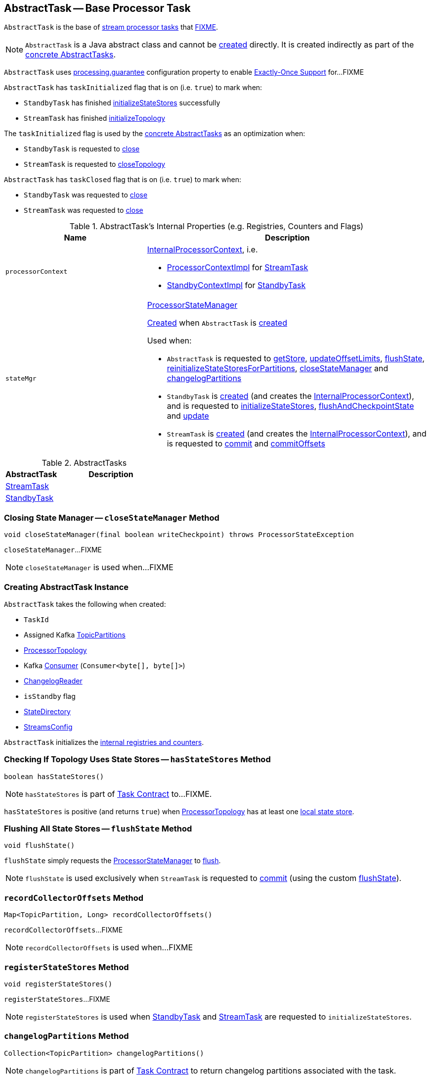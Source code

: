 == [[AbstractTask]] AbstractTask -- Base Processor Task

`AbstractTask` is the base of <<implementations, stream processor tasks>> that <<FIXME, FIXME>>.

NOTE: `AbstractTask` is a Java abstract class and cannot be <<creating-instance, created>> directly. It is created indirectly as part of the <<implementations, concrete AbstractTasks>>.

[[eosEnabled]]
`AbstractTask` uses link:kafka-streams-properties.adoc#processing.guarantee[processing.guarantee] configuration property to enable link:kafka-streams-exactly-once-support-eos.adoc[Exactly-Once Support] for...FIXME

[[taskInitialized]]
`AbstractTask` has `taskInitialized` flag that is on (i.e. `true`) to mark when:

* `StandbyTask` has finished link:kafka-streams-StandbyTask.adoc#initializeStateStores[initializeStateStores] successfully

* `StreamTask` has finished link:kafka-streams-StreamTask.adoc#initializeTopology[initializeTopology]

The `taskInitialized` flag is used by the <<implementations, concrete AbstractTasks>> as an optimization when:

* `StandbyTask` is requested to link:kafka-streams-StandbyTask.adoc#close[close]

* `StreamTask` is requested to link:kafka-streams-StreamTask.adoc#closeTopology[closeTopology]

[[taskClosed]]
`AbstractTask` has `taskClosed` flag that is on (i.e. `true`) to mark when:

* `StandbyTask` was requested to link:kafka-streams-StandbyTask.adoc#close[close]

* `StreamTask` was requested to link:kafka-streams-StreamTask.adoc#close[close]

[[internal-registries]]
.AbstractTask's Internal Properties (e.g. Registries, Counters and Flags)
[cols="1m,2",options="header",width="100%"]
|===
| Name
| Description

| processorContext
a| [[processorContext]] <<kafka-streams-InternalProcessorContext.adoc#, InternalProcessorContext>>, i.e.

* <<kafka-streams-ProcessorContextImpl.adoc#, ProcessorContextImpl>> for <<kafka-streams-StreamTask.adoc#, StreamTask>>

* <<kafka-streams-StandbyContextImpl.adoc#, StandbyContextImpl>> for <<kafka-streams-StandbyTask.adoc#, StandbyTask>>

| stateMgr
a| [[stateMgr]] <<kafka-streams-ProcessorStateManager.adoc#, ProcessorStateManager>>

<<kafka-streams-ProcessorStateManager.adoc#creating-instance, Created>> when `AbstractTask` is <<creating-instance, created>>

Used when:

* `AbstractTask` is requested to <<getStore, getStore>>, <<updateOffsetLimits, updateOffsetLimits>>, <<flushState, flushState>>, <<reinitializeStateStoresForPartitions, reinitializeStateStoresForPartitions>>, <<closeStateManager, closeStateManager>> and <<changelogPartitions, changelogPartitions>>

* `StandbyTask` is <<kafka-streams-StandbyTask.adoc#creating-instance, created>> (and creates the <<processorContext, InternalProcessorContext>>), and is requested to <<kafka-streams-StandbyTask.adoc#initializeStateStores, initializeStateStores>>, <<kafka-streams-StandbyTask.adoc#flushAndCheckpointState, flushAndCheckpointState>> and <<kafka-streams-StandbyTask.adoc#update, update>>

* `StreamTask` is <<kafka-streams-StreamTask.adoc#creating-instance, created>> (and creates the <<processorContext, InternalProcessorContext>>), and is requested to <<kafka-streams-StreamTask.adoc#commit, commit>> and <<kafka-streams-StreamTask.adoc#commitOffsets, commitOffsets>>
|===

[[implementations]]
.AbstractTasks
[cols="1,2",options="header",width="100%"]
|===
| AbstractTask
| Description

| link:kafka-streams-StreamTask.adoc[StreamTask]
| [[StreamTask]]

| link:kafka-streams-StandbyTask.adoc[StandbyTask]
| [[StandbyTask]]
|===

=== [[closeStateManager]] Closing State Manager -- `closeStateManager` Method

[source, java]
----
void closeStateManager(final boolean writeCheckpoint) throws ProcessorStateException
----

`closeStateManager`...FIXME

NOTE: `closeStateManager` is used when...FIXME

=== [[creating-instance]] Creating AbstractTask Instance

`AbstractTask` takes the following when created:

* [[id]] `TaskId`
* [[partitions]] Assigned Kafka https://kafka.apache.org/20/javadoc/org/apache/kafka/common/TopicPartition.html[TopicPartitions]
* [[topology]] <<kafka-streams-ProcessorTopology.adoc#, ProcessorTopology>>
* [[consumer]] Kafka https://kafka.apache.org/20/javadoc/org/apache/kafka/clients/consumer/KafkaConsumer.html[Consumer] (`Consumer<byte[], byte[]>`)
* [[changelogReader]] <<kafka-streams-ChangelogReader.adoc#, ChangelogReader>>
* [[isStandby]] `isStandby` flag
* [[stateDirectory]] <<kafka-streams-StateDirectory.adoc#, StateDirectory>>
* [[config]] <<kafka-streams-StreamsConfig.adoc#, StreamsConfig>>

`AbstractTask` initializes the <<internal-registries, internal registries and counters>>.

=== [[hasStateStores]] Checking If Topology Uses State Stores -- `hasStateStores` Method

[source, java]
----
boolean hasStateStores()
----

NOTE: `hasStateStores` is part of link:kafka-streams-Task.adoc#hasStateStores[Task Contract] to...FIXME.

`hasStateStores` is positive (and returns `true`) when <<topology, ProcessorTopology>> has at least one link:kafka-streams-ProcessorTopology.adoc#stateStores[local state store].

=== [[flushState]] Flushing All State Stores -- `flushState` Method

[source, java]
----
void flushState()
----

`flushState` simply requests the <<stateMgr, ProcessorStateManager>> to <<kafka-streams-ProcessorStateManager.adoc#flush, flush>>.

NOTE: `flushState` is used exclusively when `StreamTask` is requested to <<kafka-streams-StreamTask.adoc#commit, commit>> (using the custom <<kafka-streams-StreamTask.adoc#flushState, flushState>>).

=== [[recordCollectorOffsets]] `recordCollectorOffsets` Method

[source, java]
----
Map<TopicPartition, Long> recordCollectorOffsets()
----

`recordCollectorOffsets`...FIXME

NOTE: `recordCollectorOffsets` is used when...FIXME

=== [[registerStateStores]] `registerStateStores` Method

[source, java]
----
void registerStateStores()
----

`registerStateStores`...FIXME

NOTE: `registerStateStores` is used when <<kafka-streams-StandbyTask.adoc#initializeStateStores, StandbyTask>> and <<kafka-streams-StreamTask.adoc#initializeStateStores, StreamTask>> are requested to `initializeStateStores`.

=== [[changelogPartitions]] `changelogPartitions` Method

[source, java]
----
Collection<TopicPartition> changelogPartitions()
----

NOTE: `changelogPartitions` is part of <<kafka-streams-Task.adoc#changelogPartitions, Task Contract>> to return changelog partitions associated with the task.

`changelogPartitions` simply requests the <<stateMgr, ProcessorStateManager>> to give the <<kafka-streams-ProcessorStateManager.adoc#changelogPartitions, changelogPartitions>> and returns them.

=== [[getStore]] Accessing State Store by Name -- `getStore` Method

[source, java]
----
StateStore getStore(final String name)
----

NOTE: `getStore` is part of the <<kafka-streams-Task.adoc#getStore, Task Contract>> to access the <<kafka-streams-StateStore.adoc#, state store>> by name.

`getStore` simply requests the <<stateMgr, ProcessorStateManager>> for the <<kafka-streams-ProcessorStateManager.adoc#getStore, StateStore by name>>.

=== [[updateOffsetLimits]] `updateOffsetLimits` Method

[source, java]
----
void updateOffsetLimits()
----

`updateOffsetLimits`...FIXME

[NOTE]
====
`updateOffsetLimits` is used when:

* `AbstractTask` is requested to <<registerStateStores, registerStateStores>>

* `StandbyTask` is requested to <<kafka-streams-StandbyTask.adoc#resume, resume>>

* `StandbyTask` is requested to <<kafka-streams-StandbyTask.adoc#commit, commit>>
====

=== [[reinitializeStateStoresForPartitions]] `reinitializeStateStoresForPartitions` Method

[source, java]
----
void reinitializeStateStoresForPartitions(final Collection<TopicPartition> partitions)
----

`reinitializeStateStoresForPartitions` simply requests the <<stateMgr, ProcessorStateManager>> to <<kafka-streams-ProcessorStateManager.adoc#reinitializeStateStoresForPartitions, reinitializeStateStores>> for the input `partitions` and the <<processorContext, InternalProcessorContext>>.

[NOTE]
====
`reinitializeStateStoresForPartitions` is used when:

* `StoreChangelogReader` is requested to <<kafka-streams-StoreChangelogReader.adoc#restore, restore>>

* `StreamThread` is requested to <<kafka-streams-StreamThread.adoc#maybeUpdateStandbyTasks, maybeUpdateStandbyTasks>>
====

=== [[activeTaskCheckpointableOffsets]] Checkpointable Offsets -- `activeTaskCheckpointableOffsets` Method

[source, java]
----
Map<TopicPartition, Long> activeTaskCheckpointableOffsets()
----

`activeTaskCheckpointableOffsets` simply returns an empty collection (of checkpointable offsets).
